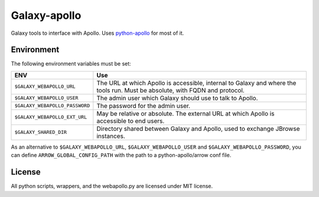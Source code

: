 Galaxy-apollo
=============

Galaxy tools to interface with Apollo.
Uses `python-apollo <https://github.com/galaxy-genome-annotation/python-apollo>`__ for most of it.

Environment
-----------

The following environment variables must be set:

+--------------------------------+-----------------------------------------------------------+
| ENV                            | Use                                                       |
+================================+===========================================================+
| ``$GALAXY_WEBAPOLLO_URL``      | The URL at which Apollo is accessible, internal to Galaxy |
|                                | and where the tools run. Must be absolute, with FQDN and  |
|                                | protocol.                                                 |
+--------------------------------+-----------------------------------------------------------+
| ``$GALAXY_WEBAPOLLO_USER``     | The admin user which Galaxy should use to talk to Apollo. |
|                                |                                                           |
+--------------------------------+-----------------------------------------------------------+
| ``$GALAXY_WEBAPOLLO_PASSWORD`` | The password for the admin user.                          |
|                                |                                                           |
|                                |                                                           |
+--------------------------------+-----------------------------------------------------------+
| ``$GALAXY_WEBAPOLLO_EXT_URL``  | May be relative or absolute.                              |
|                                | The external URL at which Apollo is accessible to end     |
|                                | users.                                                    |
+--------------------------------+-----------------------------------------------------------+
| ``$GALAXY_SHARED_DIR``         | Directory shared between Galaxy and Apollo, used to       |
|                                | exchange JBrowse instances.                               |
+--------------------------------+-----------------------------------------------------------+

As an alternative to ``$GALAXY_WEBAPOLLO_URL``, ``$GALAXY_WEBAPOLLO_USER`` and ``$GALAXY_WEBAPOLLO_PASSWORD``, you can
define ``ARROW_GLOBAL_CONFIG_PATH`` with the path to a python-apollo/arrow conf file.

License
-------

All python scripts, wrappers, and the webapollo.py are licensed under
MIT license.
